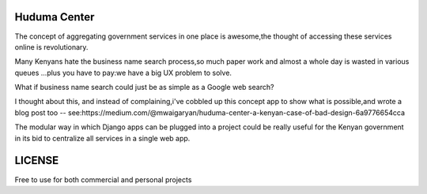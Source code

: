 
Huduma Center 
_________________

The concept of aggregating government services in one place is awesome,the
thought of accessing these services online is revolutionary.

Many Kenyans hate the business name search process,so much paper work and almost
a whole day is wasted in various queues ...plus you have to pay:we have a big UX
problem to solve.

What if business name search could just be as simple as a Google web search?

I thought about this, and instead of complaining,i've cobbled up this concept
app to show what is possible,and wrote a blog post too -- see:https://medium.com/@mwaigaryan/huduma-center-a-kenyan-case-of-bad-design-6a9776654cca

The modular way in which Django apps can be plugged into a project could be
really useful for the Kenyan government in its bid to centralize all services
in a single web app.

LICENSE
_________________
Free to use for both commercial and personal projects



